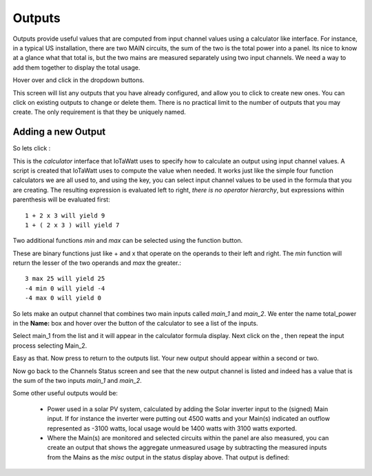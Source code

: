 =======
Outputs
=======

Outputs provide useful values that are computed from 
input channel values using a calculator like interface. 
For instance, in a typical US installation, there are two MAIN circuits, 
the sum of the two is the total power into a panel.  
Its nice to know at a glance what that total is, 
but the two mains are measured separately using two input channels.  
We need a way to add them together to display the total usage.

Hover over |Setup| and click |Outputs| in the dropdown buttons.


.. image:: pics/outputs/outputsDisplay.png
    :scale: 60 %
    :align: center
    :alt: Outputs Display

This screen will list any outputs that you have already configured, 
and allow you to click |add| to create new ones.  
You can click |edit| on existing outputs to change or delete them.  
There is no practical limit to the number of outputs that you may create.  
The only requirement is that they be uniquely named.


Adding a new Output
-------------------

So lets click |add|:

.. image:: pics/outputs/newOutput.png
    :scale: 60 %
    :align: center
    :alt: New Output

This is the *calculator* interface that IoTaWatt uses to specify 
how to calculate an output using input channel values.
A script is created that IoTaWatt uses to compute the value when 
needed.  
It works just like the simple four function calculators we are all used to, 
and using the |input| key, you can select 
input channel values to be used in the formula that you are creating. 
The resulting expression is evaluated left to right,
*there is no operator hierarchy*, but 
expressions within parenthesis will be evaluated first::

       1 + 2 x 3 will yield 9
       1 + ( 2 x 3 ) will yield 7

Two additional functions `min` and `max` can be selected using the function button.

.. image:: pics/outputs/funcList.png
    :scale: 60 %
    :align: center

These are binary functions just like + and x that operate on the operands to their left and right.
The `min` function will return the lesser of the two operands and `max` the greater.::

        3 max 25 will yield 25
        -4 min 0 will yield -4
        -4 max 0 will yield 0

So lets make an output channel that combines two main inputs called *main_1* 
and *main_2*. We enter the name total_power in the **Name:** box and hover 
over the |input| button of the calculator to see a list of the inputs.

.. image:: pics/outputs/selectInput.png
    :scale: 60 %
    :align: center
    :alt: Input Select Dropdown

Select main_1 from the list and it will appear in the 
calculator formula display.
Next click on the |plusKey|, then repeat the input process selecting Main_2.


.. image:: pics/outputs/totalPowerOutput.png
    :scale: 60 %
    :align: center
    :alt: total_power output

Easy as that.  Now press |save| to return to the outputs list.  
Your new output should appear within a second or two.

.. image:: pics/outputs/outputsList.png
    :scale: 60 %
    :align: center
    :alt: outputs list

Now go back to the Channels Status screen and see that the new output channel 
is listed and indeed has a value that is the sum of the 
two inputs *main_1* and *main_2*.

.. image:: pics/outputs/outputsStatus.png
    :scale: 60 %
    :align: center
    :alt: outputs status

Some other useful outputs would be:

    *   Power used in a solar PV system, calculated by adding the 
        Solar inverter input to the (signed) Main input.
        If for instance the inverter were putting out 4500
        watts and your Main(s) indicated an outflow represented as -3100
        watts, local usage would be 1400 watts with 3100 watts exported.
        

    *   Where the Main(s) are monitored and selected circuits within the panel
        are also measured, you can create an output that shows the aggregate
        unmeasured usage by subtracting the measured inputs from the Mains as
        the *misc* output in the status display above.
        That output is defined:

.. image:: pics/outputs/miscOutput.png
    :scale: 60 %
    :align: center
    :alt: misc output

.. |save| image:: pics/SaveButton.png
    :scale: 50 %
    :alt: **Save**
    
.. |Setup| image:: pics/SetupButton.png
    :scale: 60 %
    :alt: **Setup button**

.. |Outputs| image:: pics/outputs/outputsButton.png
    :scale: 60 %
    :alt: **Outputs button**

.. |plusKey| image:: pics/outputs/plusKey.png
    :scale: 50 %
    :alt: **Plus Key**

.. |input| image:: pics/outputs/inputKey.png
    :scale: 50 %
    :alt: **input Key**
    
.. |add| image:: pics/addButton.png
    :scale: 70 %
    :alt: **add button**

.. |edit| image:: pics/editButton.png
    :scale: 70 %
    :alt: **edit button**
